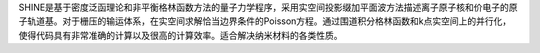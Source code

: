 SHINE是基于密度泛函理论和非平衡格林函数方法的量子力学程序，采用实空间投影缀加平面波方法描述离子原子核和价电子的原子轨道基。对于栅压的输运体系，在实空间求解恰当边界条件的Poisson方程。通过围道积分格林函数和k点实空间上的并行化，使得代码具有非常准确的计算以及很高的计算效率。适合解决纳米材料的各类性质。
